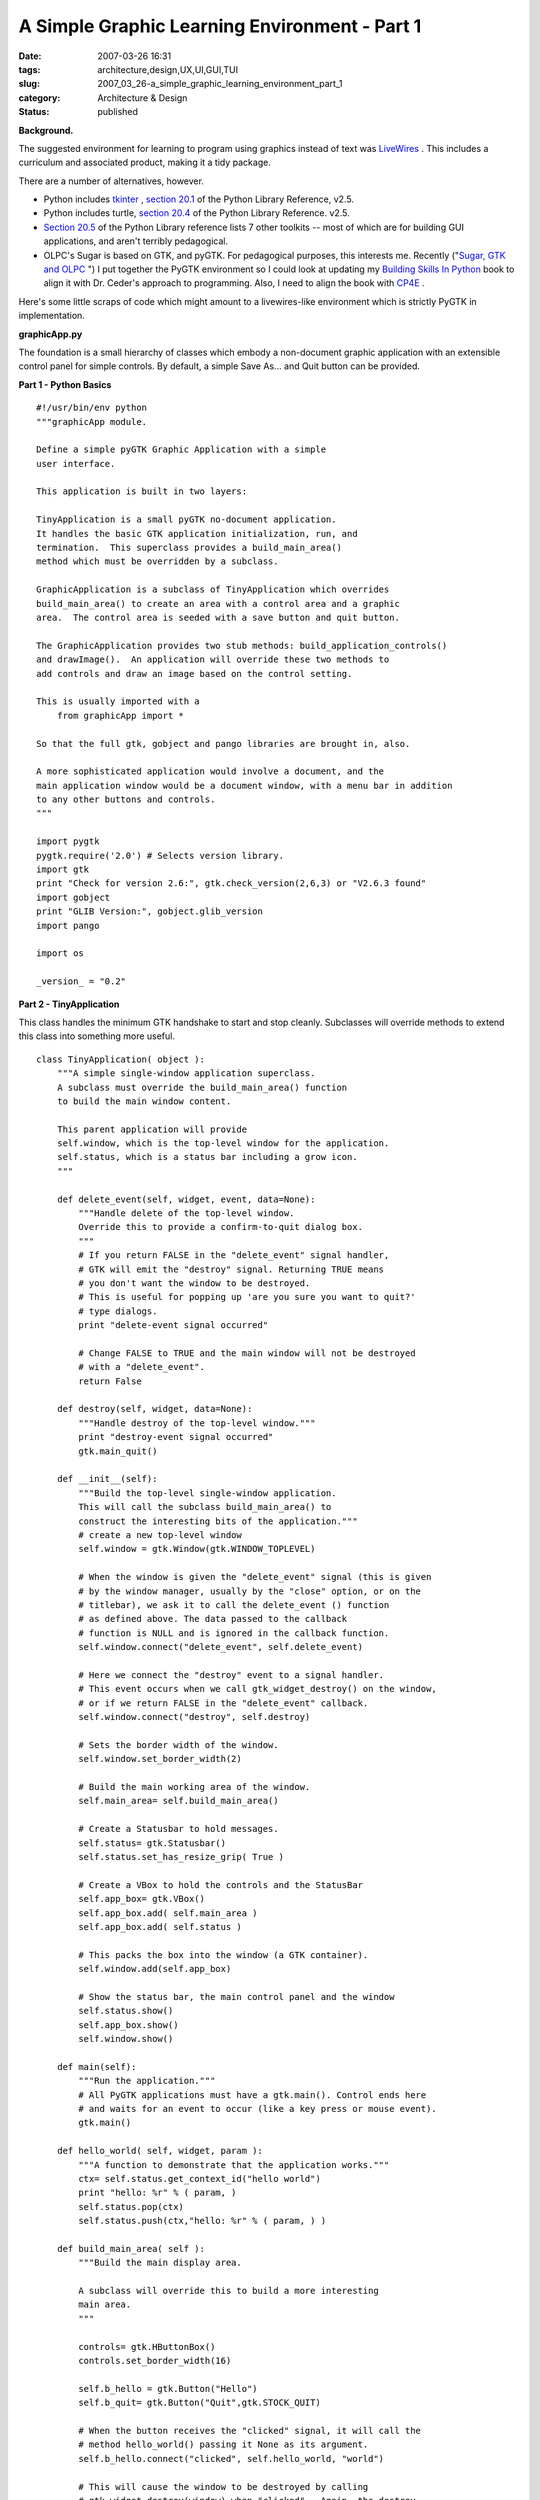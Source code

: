 A Simple Graphic Learning Environment - Part 1
==============================================

:date: 2007-03-26 16:31
:tags: architecture,design,UX,UI,GUI,TUI
:slug: 2007_03_26-a_simple_graphic_learning_environment_part_1
:category: Architecture & Design
:status: published





**Background.** 



The
suggested environment for learning to program using graphics instead of text was
`LiveWires <http://www.livewires.org.uk/python/index.html>`_ .  This includes a curriculum and
associated product, making it a tidy
package.



There are a number of
alternatives, however.

-   Python includes `tkinter <http://www.pythonware.com/library/tkinter/introduction/>`_ , `section 20.1 <http://docs.python.org/lib/module-Tkinter.html>`_  of the Python Library Reference, v2.5.

-   Python includes turtle, `section 20.4 <http://docs.python.org/lib/module-turtle.html>`_  of the Python Library Reference. v2.5.

-   `Section 20.5 <http://docs.python.org/lib/other-gui-packages.html>`_  of the Python Library reference
    lists 7 other toolkits -- most of which are for building GUI applications, and
    aren't terribly pedagogical.

-   OLPC's Sugar
    is based on GTK, and pyGTK.  For pedagogical purposes, this interests me. 
    Recently ("`Sugar, GTK and OLPC <{filename}/blog/2007/03/2007_03_13-sugar_gtk_and_olpc.rst>`_ ") I put together the PyGTK
    environment so I could look at updating my `Building Skills In Python <http://www.itmaybeahack.com/homepage/books/python.html>`_  book to align it with
    Dr. Ceder's approach to programming.  Also, I need to align the book with `CP4E <http://www.python.org/cp4e/>`_ .



Here's
some little scraps of code which might amount to a livewires-like environment
which is strictly PyGTK in
implementation.



**graphicApp.py** 



The
foundation is a small hierarchy of classes which embody a non-document graphic
application with an extensible control panel for simple controls.  By default, a
simple Save As... and Quit button can be
provided.



**Part 1 - Python Basics** 



..  code:

::

    #!/usr/bin/env python
    """graphicApp module.
    
    Define a simple pyGTK Graphic Application with a simple
    user interface.
    
    This application is built in two layers:
    
    TinyApplication is a small pyGTK no-document application.
    It handles the basic GTK application initialization, run, and
    termination.  This superclass provides a build_main_area()
    method which must be overridden by a subclass.
    
    GraphicApplication is a subclass of TinyApplication which overrides
    build_main_area() to create an area with a control area and a graphic
    area.  The control area is seeded with a save button and quit button.
    
    The GraphicApplication provides two stub methods: build_application_controls()
    and drawImage().  An application will override these two methods to
    add controls and draw an image based on the control setting.
    
    This is usually imported with a
        from graphicApp import *
    
    So that the full gtk, gobject and pango libraries are brought in, also.
    
    A more sophisticated application would involve a document, and the
    main application window would be a document window, with a menu bar in addition
    to any other buttons and controls.
    """
    
    import pygtk
    pygtk.require('2.0') # Selects version library.
    import gtk
    print "Check for version 2.6:", gtk.check_version(2,6,3) or "V2.6.3 found"
    import gobject
    print "GLIB Version:", gobject.glib_version
    import pango
    
    import os
    
    _version_ = "0.2"





**Part 2 - TinyApplication** 



This class handles
the minimum GTK handshake to start and stop cleanly.  Subclasses will override
methods to extend this class into something more
useful.



..  code:

::

    class TinyApplication( object ):
        """A simple single-window application superclass.
        A subclass must override the build_main_area() function
        to build the main window content.
    
        This parent application will provide
        self.window, which is the top-level window for the application.
        self.status, which is a status bar including a grow icon.
        """
        
        def delete_event(self, widget, event, data=None):
            """Handle delete of the top-level window.
            Override this to provide a confirm-to-quit dialog box.
            """
            # If you return FALSE in the "delete_event" signal handler,
            # GTK will emit the "destroy" signal. Returning TRUE means
            # you don't want the window to be destroyed.
            # This is useful for popping up 'are you sure you want to quit?'
            # type dialogs.
            print "delete-event signal occurred"
    
            # Change FALSE to TRUE and the main window will not be destroyed
            # with a "delete_event".
            return False
    
        def destroy(self, widget, data=None):
            """Handle destroy of the top-level window."""
            print "destroy-event signal occurred"
            gtk.main_quit()
    
        def __init__(self):
            """Build the top-level single-window application.
            This will call the subclass build_main_area() to
            construct the interesting bits of the application."""
            # create a new top-level window
            self.window = gtk.Window(gtk.WINDOW_TOPLEVEL)
        
            # When the window is given the "delete_event" signal (this is given
            # by the window manager, usually by the "close" option, or on the
            # titlebar), we ask it to call the delete_event () function
            # as defined above. The data passed to the callback
            # function is NULL and is ignored in the callback function.
            self.window.connect("delete_event", self.delete_event)
        
            # Here we connect the "destroy" event to a signal handler.  
            # This event occurs when we call gtk_widget_destroy() on the window,
            # or if we return FALSE in the "delete_event" callback.
            self.window.connect("destroy", self.destroy)
        
            # Sets the border width of the window.
            self.window.set_border_width(2)
    
            # Build the main working area of the window.
            self.main_area= self.build_main_area()
    
            # Create a Statusbar to hold messages.
            self.status= gtk.Statusbar()
            self.status.set_has_resize_grip( True )
    
            # Create a VBox to hold the controls and the StatusBar
            self.app_box= gtk.VBox()
            self.app_box.add( self.main_area )
            self.app_box.add( self.status )
            
            # This packs the box into the window (a GTK container).
            self.window.add(self.app_box)
        
            # Show the status bar, the main control panel and the window
            self.status.show()
            self.app_box.show()
            self.window.show()
    
        def main(self):
            """Run the application."""
            # All PyGTK applications must have a gtk.main(). Control ends here
            # and waits for an event to occur (like a key press or mouse event).
            gtk.main()
    
        def hello_world( self, widget, param ):
            """A function to demonstrate that the application works."""
            ctx= self.status.get_context_id("hello world")
            print "hello: %r" % ( param, )
            self.status.pop(ctx)
            self.status.push(ctx,"hello: %r" % ( param, ) )
    
        def build_main_area( self ):
            """Build the main display area.
    
            A subclass will override this to build a more interesting
            main area.
            """
                
            controls= gtk.HButtonBox()
            controls.set_border_width(16)
            
            self.b_hello = gtk.Button("Hello")
            self.b_quit= gtk.Button("Quit",gtk.STOCK_QUIT)
            
            # When the button receives the "clicked" signal, it will call the
            # method hello_world() passing it None as its argument.  
            self.b_hello.connect("clicked", self.hello_world, "world")
        
            # This will cause the window to be destroyed by calling
            # gtk_widget_destroy(window) when "clicked".  Again, the destroy
            # signal could come from here, or the window manager.
            self.b_quit.connect_object("clicked", gtk.Widget.destroy, self.window)
    
            controls.add(self.b_hello)
            controls.add(self.b_quit)
        
            # The final step is to display this newly created widget.
            self.b_hello.show()
            self.b_quit.show()
            controls.show()
            return controls





**Part 3 - GraphicApplication** 



This class adds
structure for a graphic application with a simple control panel.  Specifically,
it narrows the final application down to providing a method that replaces
drawImage.



..  code:

::

    class GraphicApplication( TinyApplication ):
        """A Tiny Application which displays a control panel
        and a graphic area.
    
        The control area has a save and quit
        button.  A subclass application can add controls
        to this area to adjust the image which is displayed.
    
        The save button will save the image as a PNG file.
        The quit button will quit.
    
        The graphic area is a simple DrawingArea into which
        a pixmap is drawn.  A subclass application will
        redefine the method for drawing this pixmap.
        """
    
        def fileName( self ):
            return "image.png"
    
        def fileFormat( self ):
            return "png"
    
        def defaultSize( self ):
            return 414, 256
        
        def save(self, widget, data=None):
            """Handle the clicked event on the Save As button."""
            ctx= self.status.get_context_id("save")
            self.status.pop(ctx)
            # show a file chooser
            # TODO: include a selector for file formats handled
            formats= [ f for f in gtk.gdk.pixbuf_get_formats() if f['is_writable'] ]
            for f in formats:
                print '  ', f['name'], f['extensions'][0]
            self.chooser= gtk.FileChooserDialog(
                title="Save the Drawing",
                parent=None,
                action=gtk.FILE_CHOOSER_ACTION_SAVE,
                buttons=( gtk.STOCK_SAVE, gtk.RESPONSE_ACCEPT,
                          gtk.STOCK_CANCEL, gtk.RESPONSE_CANCEL), )
            # TODO: add keyboard accelerators so Enter key works.
            self.chooser.set_current_name( self.fileName() )
            #self.chooser.set_do_overwrite_confirmation(True) # 2.8 only
            event= self.chooser.run()
            if event == gtk.RESPONSE_ACCEPT:
                name= self.chooser.get_filename()
                # TODO: Prior to 2.8, must manually Prevent Overwrite
                # If overwrite, need to confirm.
                #   If overwrite and confirmation == no, continue a loop
                # Create a Pixbuf from the drawing area Pixmap
                width, height= self.drawing.get_size()
                pb= gtk.gdk.Pixbuf(gtk.gdk.COLORSPACE_RGB, False, 8, width, height)
                pb.get_from_drawable( self.drawing, self.drawing.get_colormap(),
                    0, 0, 0, 0, width, height )
                # Save the resulting Pixbuf as a PNG
                pb.save(name, self.fileFormat() )
                self.status.push(ctx,"Saved %s" % name)
            else:
                self.status.push(ctx,"File not saved.")
            self.chooser.destroy()
    
        def build_application_controls( self, controls ):
            pass
        
        def build_control_area( self ):
            """Build the top control area and the two default
            buttons (save and quit).
    
            Call build_application_controls to build
            any additional controls.
    
            A subclass would override build_application_controls
            to build application-specific buttons or fields.
            """
            # Create a ButtonBox to hold the buttons.
            controls= gtk.HButtonBox()
            controls.set_border_width(8)
    
            self.b_save = gtk.Button("Save As...", gtk.STOCK_SAVE_AS)
            self.b_quit= gtk.Button("Quit",gtk.STOCK_QUIT)
        
            # When the button receives the "clicked" signal, it will call the
            # method save() passing it None as its argument.  
            self.b_save.connect("clicked", self.save, None)
        
            # This will cause the window to be destroyed by calling
            # gtk_widget_destroy(window) when "clicked".  Again, the destroy
            # signal could come from here, or the window manager.
            self.b_quit.connect_object("clicked", gtk.Widget.destroy, self.window)
    
            # Add any additional controls, if necessary.
            self.build_application_controls( controls )
    
            # Pack the buttons into the box
            controls.add(self.b_save)
            controls.add(self.b_quit)
        
            # The final step is to display this newly created control area widget.
            for b in controls.get_children():
                b.show()
            controls.show()
            return controls
    
        def drawImage( self, pixmap, widget ):
            # Create a Pango Context for applying text labels to the diagram
            pangoContext= widget.get_pango_context()
            graphicContext= widget.get_style().fg_gc[gtk.STATE_NORMAL]
            fontAttrList= pango.AttrList()
            fontAttrList.change( pango.AttrSize( 24*1000, 0, 2 ) )
            label_s1= pango.Layout( pangoContext )
            label_s1.set_text( "Hello World" )
            page_width, page_height= pixmap.get_size()
            ex1_ink, ex1_log = label_s1.get_pixel_extents()
            x, y, label_width, label_height= ex1_log
            pixmap.draw_layout( graphicContext,
                page_width/2-label_width/2, page_height*2/5-label_height/2,
                label_s1 )
            
        def expose( self, widget, event, data=None ):
            """Connected to the expose-event for the graphic area.
            This will refresh the image by first creating the
            necessary Pixmap (self.drawing) and then drawing
            that Pixmap into the DrawingArea (widget).
            """
            # What are we drawing?
            x , y, width, height = event.area
            # Create the selected image
            self.drawImage( self.drawing, widget )
            # Apply to the Image widget
            widget.window.draw_drawable(
                widget.get_style().fg_gc[gtk.STATE_NORMAL],
                self.drawing, x, y, x, y, width, height)
            return False # We're not done; the Event can propagate
    
        def configure( self, widget, event, data ):
            """Connected to the configure-event for the graphic area.
            This will create the initial Pixmap, and set the default
            size for the DrawingArea.  It will also blank the Pixmap
            to assure that it has some initial content.
            """
            # Create an empty drawing that we will insert into the graphic_area
            width, height = self.defaultSize()
            self.drawing= gtk.gdk.Pixmap(widget.window, width, height)
            self.drawing.draw_rectangle(
                    widget.get_style().white_gc,
                    True, 0, 0, width, height)
            # Stake out the preferred size, since the drawing area has
            # no internal elements to request screen space.
            widget.set_property( "height-request", height )
            widget.set_property( "width-request", width ) # 1x1.6 ratio
            return False # We're not done; the Event can propagate
        
        def build_graphic_area( self ):
            """Build the Drawing Area, connect two events.
            The configure-event creates the initial, empty Pixmap, and
            establishes the default size.
            The expose-event then creates the Pixmap, and draws it into
            the graphic area widget.
            """
            graphic_area= gtk.DrawingArea()
            graphic_area.connect( "configure-event", self.configure, None )
            graphic_area.connect( "expose-event", self.expose, None )
            graphic_area.show()
            return graphic_area
            
        def build_main_area(self):
            """Build the graphic application panel."""
    
            # Create the main graphics + buttons area
            area= gtk.VBox()
            #area.set_property( "style", "draw-border", 1 ) # pyGTK 2.8
    
            # Create the content of the main area
            self.control_area= self.build_control_area()
            self.graphic_area= self.build_graphic_area()
            
            sep= gtk.HSeparator()
            sep.set_property("height-request",16)
            sep.show()
    
            area.add( self.control_area )
            area.add( sep )
            area.add( self.graphic_area )
            area.show()
    
            return area





**Part 4 - The Main Switch** 



This main switch is
essential, and shows how the final application is self-contained.  The main loop
is part of the application's main method.  I'm not a fan of having the main loop
outside the application class definition.



..  code:

::

    if __name__ == "__main__":
        helloWorld = GraphicApplication()
        helloWorld.main()





**Some Design Issues** 



This is, essentially, a TODO
list.



First, I don't like doing so much
in __init__. 
While the pyGTK examples make heavy use of
__init__, and I
preserved that approach, I'm not generally happy with it.  Too many things
happen automagically.  In other GUI's, I have had an explicit three step build,
add, show.  However, those were big and complex applications, and I need to
split the difference between small applications for learning and large
expensive-to-maintain
applications.



Second, I'm unhappy with
the exposed sophistication of Pango.  Typesetting, while complex in reality,
seems simple, and should be simple for newbies.  A wrapper for Pango with a lot
of defaults and assumptions would be
helpful.



Third, I need to fold in the
Application-Document-Window abstractions.  This design pattern is central to the
most usable GUI's.  Apple describes it nicely in "`Windows Considerations <http://developer.apple.com/documentation/MacOSX/Conceptual/OSX_Technology_Overview/PortingTips/chapter_7_section_3.html>`_ ".   You can read some
interesting stuff, followed by pointless invective in Tom Yager's "`Mac sense and nonsense <http://www.infoworld.com/article/07/03/14/12OPcurve_1.html>`_ " in `InfoWorld <http://www.infoworld.com/>`_ .



The
old Think/Lightspeed C libraries had some great designs for this essential
application structure.  But that was long ago and far away; some of those design
patterns don't seem to be well preserved.  Or perhaps I'm just not looking in
all the right places.  Rather than find good stuff on Application, Document and
Window, I can only find things on Single Document Interface (SDI), which is a
Micro$oft-ism.








